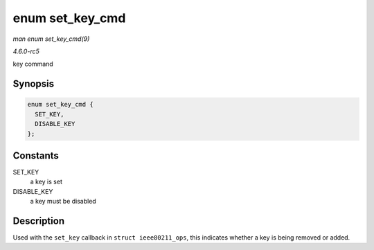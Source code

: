 .. -*- coding: utf-8; mode: rst -*-

.. _API-enum-set-key-cmd:

================
enum set_key_cmd
================

*man enum set_key_cmd(9)*

*4.6.0-rc5*

key command


Synopsis
========

.. code-block:: c

    enum set_key_cmd {
      SET_KEY,
      DISABLE_KEY
    };


Constants
=========

SET_KEY
    a key is set

DISABLE_KEY
    a key must be disabled


Description
===========

Used with the ``set_key`` callback in ``struct ieee80211_ops``, this
indicates whether a key is being removed or added.


.. ------------------------------------------------------------------------------
.. This file was automatically converted from DocBook-XML with the dbxml
.. library (https://github.com/return42/sphkerneldoc). The origin XML comes
.. from the linux kernel, refer to:
..
.. * https://github.com/torvalds/linux/tree/master/Documentation/DocBook
.. ------------------------------------------------------------------------------
